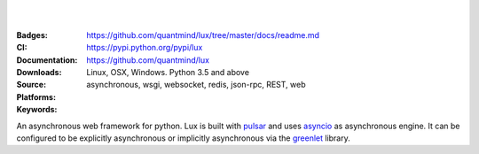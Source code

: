 .. image:: https://lux.fluidily.com/assets/logos/lux-banner-blue-yellow.svg
   :alt: Lux
   :width: 50%

|
|


:Badges: |license|  |pyversions| |status| |pypiversion|
:CI: |master-build| |coverage-master|
:Documentation: https://github.com/quantmind/lux/tree/master/docs/readme.md
:Downloads: https://pypi.python.org/pypi/lux
:Source: https://github.com/quantmind/lux
:Platforms: Linux, OSX, Windows. Python 3.5 and above
:Keywords: asynchronous, wsgi, websocket, redis, json-rpc, REST, web

.. |pypiversion| image:: https://badge.fury.io/py/lux.svg
    :target: https://pypi.python.org/pypi/lux
.. |pyversions| image:: https://img.shields.io/pypi/pyversions/lux.svg
  :target: https://pypi.python.org/pypi/lux
.. |license| image:: https://img.shields.io/pypi/l/lux.svg
  :target: https://pypi.python.org/pypi/lux
.. |status| image:: https://img.shields.io/pypi/status/lux.svg
  :target: https://pypi.python.org/pypi/v
.. |downloads| image:: https://img.shields.io/pypi/dd/lux.svg
  :target: https://pypi.python.org/pypi/lux
.. |master-build| image:: https://img.shields.io/travis/quantmind/lux/master.svg
  :target: http://travis-ci.org/quantmind/lux
.. |coverage-master| image:: https://img.shields.io/coveralls/quantmind/lux/master.svg
  :target: https://coveralls.io/r/quantmind/lux?branch=master
.. |appveyor| image:: https://ci.appveyor.com/api/projects/status/u0x9r57svde3595d/branch/master?svg=true
    :target: https://ci.appveyor.com/project/lsbardel/lux

An asynchronous web framework for python. Lux is built with pulsar_ and uses
asyncio_ as asynchronous engine. It can be configured to be explicitly asynchronous
or implicitly asynchronous via the greenlet_ library.


.. _asyncio: https://docs.python.org/3/library/asyncio.html
.. _pulsar: https://github.com/quantmind/pulsar
.. _greenlet: https://greenlet.readthedocs.org
